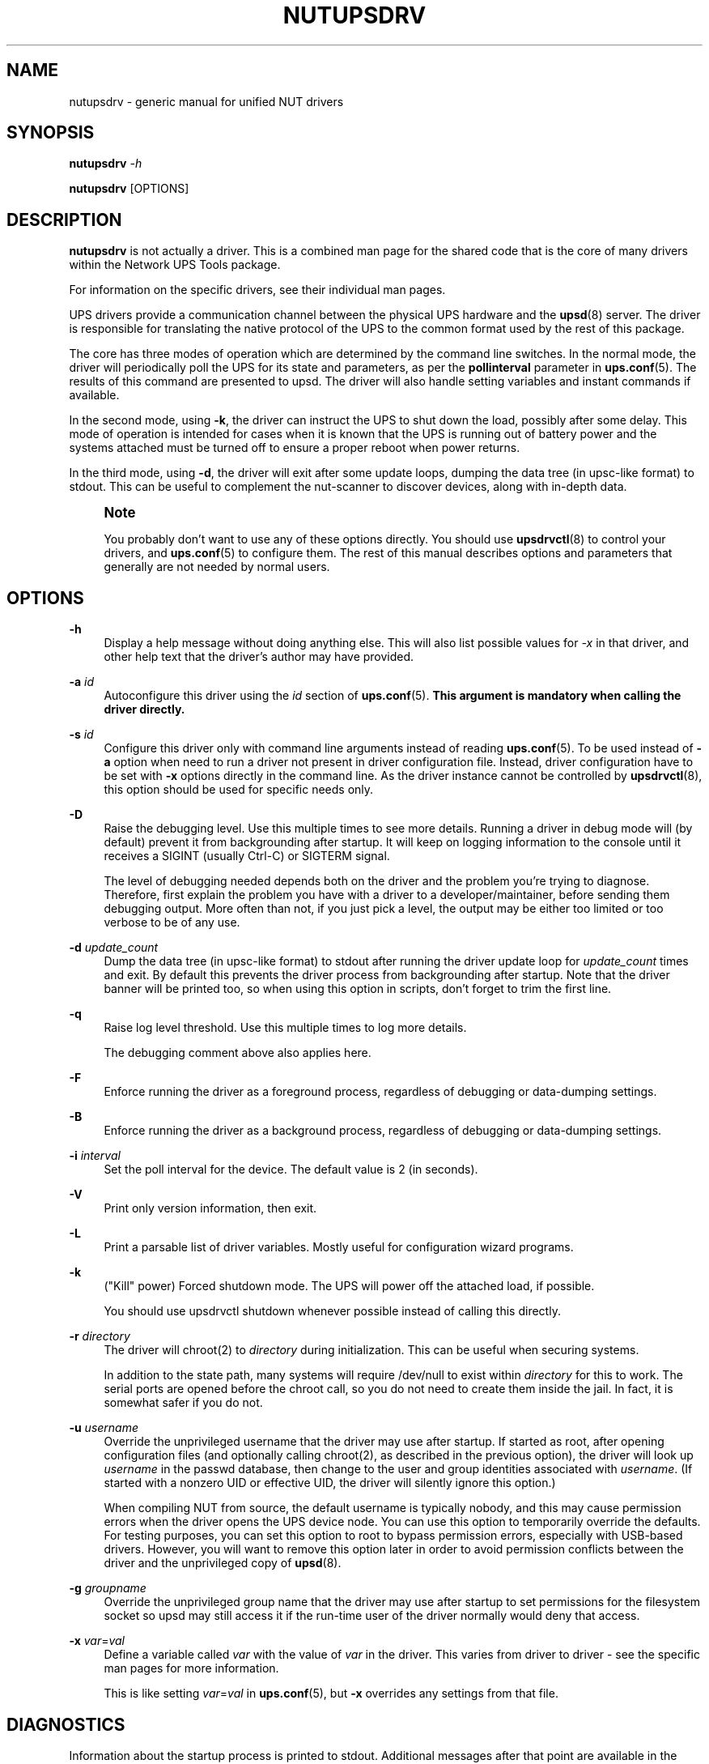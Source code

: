 '\" t
.\"     Title: nutupsdrv
.\"    Author: [FIXME: author] [see http://www.docbook.org/tdg5/en/html/author]
.\" Generator: DocBook XSL Stylesheets vsnapshot <http://docbook.sf.net/>
.\"      Date: 04/26/2022
.\"    Manual: NUT Manual
.\"    Source: Network UPS Tools 2.8.0
.\"  Language: English
.\"
.TH "NUTUPSDRV" "8" "04/26/2022" "Network UPS Tools 2\&.8\&.0" "NUT Manual"
.\" -----------------------------------------------------------------
.\" * Define some portability stuff
.\" -----------------------------------------------------------------
.\" ~~~~~~~~~~~~~~~~~~~~~~~~~~~~~~~~~~~~~~~~~~~~~~~~~~~~~~~~~~~~~~~~~
.\" http://bugs.debian.org/507673
.\" http://lists.gnu.org/archive/html/groff/2009-02/msg00013.html
.\" ~~~~~~~~~~~~~~~~~~~~~~~~~~~~~~~~~~~~~~~~~~~~~~~~~~~~~~~~~~~~~~~~~
.ie \n(.g .ds Aq \(aq
.el       .ds Aq '
.\" -----------------------------------------------------------------
.\" * set default formatting
.\" -----------------------------------------------------------------
.\" disable hyphenation
.nh
.\" disable justification (adjust text to left margin only)
.ad l
.\" -----------------------------------------------------------------
.\" * MAIN CONTENT STARTS HERE *
.\" -----------------------------------------------------------------
.SH "NAME"
nutupsdrv \- generic manual for unified NUT drivers
.SH "SYNOPSIS"
.sp
\fBnutupsdrv\fR \fI\-h\fR
.sp
\fBnutupsdrv\fR [OPTIONS]
.SH "DESCRIPTION"
.sp
\fBnutupsdrv\fR is not actually a driver\&. This is a combined man page for the shared code that is the core of many drivers within the Network UPS Tools package\&.
.sp
For information on the specific drivers, see their individual man pages\&.
.sp
UPS drivers provide a communication channel between the physical UPS hardware and the \fBupsd\fR(8) server\&. The driver is responsible for translating the native protocol of the UPS to the common format used by the rest of this package\&.
.sp
The core has three modes of operation which are determined by the command line switches\&. In the normal mode, the driver will periodically poll the UPS for its state and parameters, as per the \fBpollinterval\fR parameter in \fBups.conf\fR(5)\&. The results of this command are presented to upsd\&. The driver will also handle setting variables and instant commands if available\&.
.sp
In the second mode, using \fB\-k\fR, the driver can instruct the UPS to shut down the load, possibly after some delay\&. This mode of operation is intended for cases when it is known that the UPS is running out of battery power and the systems attached must be turned off to ensure a proper reboot when power returns\&.
.sp
In the third mode, using \fB\-d\fR, the driver will exit after some update loops, dumping the data tree (in upsc\-like format) to stdout\&. This can be useful to complement the nut\-scanner to discover devices, along with in\-depth data\&.
.if n \{\
.sp
.\}
.RS 4
.it 1 an-trap
.nr an-no-space-flag 1
.nr an-break-flag 1
.br
.ps +1
\fBNote\fR
.ps -1
.br
.sp
You probably don\(cqt want to use any of these options directly\&. You should use \fBupsdrvctl\fR(8) to control your drivers, and \fBups.conf\fR(5) to configure them\&. The rest of this manual describes options and parameters that generally are not needed by normal users\&.
.sp .5v
.RE
.SH "OPTIONS"
.PP
\fB\-h\fR
.RS 4
Display a help message without doing anything else\&. This will also list possible values for
\fI\-x\fR
in that driver, and other help text that the driver\(cqs author may have provided\&.
.RE
.PP
\fB\-a\fR \fIid\fR
.RS 4
Autoconfigure this driver using the
\fIid\fR
section of
\fBups.conf\fR(5)\&.
\fBThis argument is mandatory when calling the driver directly\&.\fR
.RE
.PP
\fB\-s\fR \fIid\fR
.RS 4
Configure this driver only with command line arguments instead of reading
\fBups.conf\fR(5)\&. To be used instead of
\fB\-a\fR
option when need to run a driver not present in driver configuration file\&. Instead, driver configuration have to be set with
\fB\-x\fR
options directly in the command line\&. As the driver instance cannot be controlled by
\fBupsdrvctl\fR(8), this option should be used for specific needs only\&.
.RE
.PP
\fB\-D\fR
.RS 4
Raise the debugging level\&. Use this multiple times to see more details\&. Running a driver in debug mode will (by default) prevent it from backgrounding after startup\&. It will keep on logging information to the console until it receives a SIGINT (usually Ctrl\-C) or SIGTERM signal\&.
.sp
The level of debugging needed depends both on the driver and the problem you\(cqre trying to diagnose\&. Therefore, first explain the problem you have with a driver to a developer/maintainer, before sending them debugging output\&. More often than not, if you just pick a level, the output may be either too limited or too verbose to be of any use\&.
.RE
.PP
\fB\-d\fR \fIupdate_count\fR
.RS 4
Dump the data tree (in upsc\-like format) to stdout after running the driver update loop for
\fIupdate_count\fR
times and exit\&. By default this prevents the driver process from backgrounding after startup\&. Note that the driver banner will be printed too, so when using this option in scripts, don\(cqt forget to trim the first line\&.
.RE
.PP
\fB\-q\fR
.RS 4
Raise log level threshold\&. Use this multiple times to log more details\&.
.sp
The debugging comment above also applies here\&.
.RE
.PP
\fB\-F\fR
.RS 4
Enforce running the driver as a foreground process, regardless of debugging or data\-dumping settings\&.
.RE
.PP
\fB\-B\fR
.RS 4
Enforce running the driver as a background process, regardless of debugging or data\-dumping settings\&.
.RE
.PP
\fB\-i\fR \fIinterval\fR
.RS 4
Set the poll interval for the device\&. The default value is 2 (in seconds)\&.
.RE
.PP
\fB\-V\fR
.RS 4
Print only version information, then exit\&.
.RE
.PP
\fB\-L\fR
.RS 4
Print a parsable list of driver variables\&. Mostly useful for configuration wizard programs\&.
.RE
.PP
\fB\-k\fR
.RS 4
("Kill" power) Forced shutdown mode\&. The UPS will power off the attached load, if possible\&.
.sp
You should use
upsdrvctl shutdown
whenever possible instead of calling this directly\&.
.RE
.PP
\fB\-r\fR \fIdirectory\fR
.RS 4
The driver will chroot(2) to
\fIdirectory\fR
during initialization\&. This can be useful when securing systems\&.
.sp
In addition to the state path, many systems will require /dev/null to exist within
\fIdirectory\fR
for this to work\&. The serial ports are opened before the chroot call, so you do not need to create them inside the jail\&. In fact, it is somewhat safer if you do not\&.
.RE
.PP
\fB\-u\fR \fIusername\fR
.RS 4
Override the unprivileged username that the driver may use after startup\&. If started as root, after opening configuration files (and optionally calling chroot(2), as described in the previous option), the driver will look up
\fIusername\fR
in the
passwd
database, then change to the user and group identities associated with
\fIusername\fR\&. (If started with a nonzero UID or effective UID, the driver will silently ignore this option\&.)
.sp
When compiling NUT from source, the default username is typically
nobody, and this may cause permission errors when the driver opens the UPS device node\&. You can use this option to temporarily override the defaults\&. For testing purposes, you can set this option to
root
to bypass permission errors, especially with USB\-based drivers\&. However, you will want to remove this option later in order to avoid permission conflicts between the driver and the unprivileged copy of
\fBupsd\fR(8)\&.
.RE
.PP
\fB\-g\fR \fIgroupname\fR
.RS 4
Override the unprivileged group name that the driver may use after startup to set permissions for the filesystem socket so
upsd
may still access it if the run\-time
user
of the driver normally would deny that access\&.
.RE
.PP
\fB\-x\fR \fIvar\fR=\fIval\fR
.RS 4
Define a variable called
\fIvar\fR
with the value of
\fIvar\fR
in the driver\&. This varies from driver to driver \- see the specific man pages for more information\&.
.sp
This is like setting
\fIvar\fR=\fIval\fR
in
\fBups.conf\fR(5), but
\fB\-x\fR
overrides any settings from that file\&.
.RE
.SH "DIAGNOSTICS"
.sp
Information about the startup process is printed to stdout\&. Additional messages after that point are available in the syslog\&. After \fBupsd\fR(8) starts, the UPS clients such as \fBupsc\fR(8) can be used to query the status of an UPS\&.
.SH "PROGRAM CONTROL"
.sp
You should always use \fBupsdrvctl\fR(8) to control the drivers\&. While drivers can be started by hand for testing purposes, it is not recommended for production use\&.
.SH "FILES"
.PP
ups\&.conf
.RS 4
Required configuration file\&. This contains all details on which drivers to start and where the hardware is attached\&.
.RE
.SH "ENVIRONMENT VARIABLES"
.sp
\fBNUT_CONFPATH\fR is the path name of the directory that contains upsd\&.conf and other configuration files\&. If this variable is not set, \fBupsd\fR uses a built\-in default, which is often /usr/local/ups/etc\&.
.sp
\fBNUT_STATEPATH\fR is the path name of the directory in which \fBupsd\fR keeps state information\&. If this variable is not set, \fBupsd\fR uses a built\-in default, which is often /var/state/ups\&. The \fBSTATEPATH\fR directive in \fBupsd.conf\fR(5) overrides this variable\&.
.sp
\fBNUT_ALTPIDPATH\fR is the path name of the directory in which \fBupsd\fR and drivers store \&.pid files\&. If this variable is not set, \fBupsd\fR and drivers use either \fBNUT_STATEPATH\fR if set, or ALTPIDPATH if set, or otherwise the built\-in default \fBSTATEPATH\fR\&.
.SH "BUGS"
.sp
Some of the drivers may have bugs\&. See their manuals for more information\&.
.SH "SEE ALSO"
.SS "Server:"
.sp
.RS 4
.ie n \{\
\h'-04'\(bu\h'+03'\c
.\}
.el \{\
.sp -1
.IP \(bu 2.3
.\}
\fBupsd\fR(8)
.RE
.SS "Clients:"
.sp
.RS 4
.ie n \{\
\h'-04'\(bu\h'+03'\c
.\}
.el \{\
.sp -1
.IP \(bu 2.3
.\}
\fBupsc\fR(8)
.RE
.sp
.RS 4
.ie n \{\
\h'-04'\(bu\h'+03'\c
.\}
.el \{\
.sp -1
.IP \(bu 2.3
.\}
\fBupscmd\fR(8)
.RE
.sp
.RS 4
.ie n \{\
\h'-04'\(bu\h'+03'\c
.\}
.el \{\
.sp -1
.IP \(bu 2.3
.\}
\fBupsrw\fR(8)
.RE
.sp
.RS 4
.ie n \{\
\h'-04'\(bu\h'+03'\c
.\}
.el \{\
.sp -1
.IP \(bu 2.3
.\}
\fBupslog\fR(8)
.RE
.sp
.RS 4
.ie n \{\
\h'-04'\(bu\h'+03'\c
.\}
.el \{\
.sp -1
.IP \(bu 2.3
.\}
\fBupsmon\fR(8)
.RE
.SS "CGI programs:"
.sp
.RS 4
.ie n \{\
\h'-04'\(bu\h'+03'\c
.\}
.el \{\
.sp -1
.IP \(bu 2.3
.\}
\fBupsset.cgi\fR(8)
.RE
.sp
.RS 4
.ie n \{\
\h'-04'\(bu\h'+03'\c
.\}
.el \{\
.sp -1
.IP \(bu 2.3
.\}
\fBupsstats.cgi\fR(8)
.RE
.sp
.RS 4
.ie n \{\
\h'-04'\(bu\h'+03'\c
.\}
.el \{\
.sp -1
.IP \(bu 2.3
.\}
\fBupsimage.cgi\fR(8)
.RE
.SS "Driver control:"
.sp
.RS 4
.ie n \{\
\h'-04'\(bu\h'+03'\c
.\}
.el \{\
.sp -1
.IP \(bu 2.3
.\}
\fBnut-driver-enumerator\fR(8)
.RE
.sp
.RS 4
.ie n \{\
\h'-04'\(bu\h'+03'\c
.\}
.el \{\
.sp -1
.IP \(bu 2.3
.\}
\fBupsdrvctl\fR(8)
.RE
.sp
.RS 4
.ie n \{\
\h'-04'\(bu\h'+03'\c
.\}
.el \{\
.sp -1
.IP \(bu 2.3
.\}
\fBupsdrvsvcctl\fR(8)
.RE
.SS "Drivers:"
.sp
.RS 4
.ie n \{\
\h'-04'\(bu\h'+03'\c
.\}
.el \{\
.sp -1
.IP \(bu 2.3
.\}
\fBadelsystem_cbi\fR(8)
.RE
.sp
.RS 4
.ie n \{\
\h'-04'\(bu\h'+03'\c
.\}
.el \{\
.sp -1
.IP \(bu 2.3
.\}
\fBal175\fR(8)
.RE
.sp
.RS 4
.ie n \{\
\h'-04'\(bu\h'+03'\c
.\}
.el \{\
.sp -1
.IP \(bu 2.3
.\}
\fBapcsmart-old\fR(8)
.RE
.sp
.RS 4
.ie n \{\
\h'-04'\(bu\h'+03'\c
.\}
.el \{\
.sp -1
.IP \(bu 2.3
.\}
\fBapcsmart\fR(8)
.RE
.sp
.RS 4
.ie n \{\
\h'-04'\(bu\h'+03'\c
.\}
.el \{\
.sp -1
.IP \(bu 2.3
.\}
\fBapcupsd-ups\fR(8)
.RE
.sp
.RS 4
.ie n \{\
\h'-04'\(bu\h'+03'\c
.\}
.el \{\
.sp -1
.IP \(bu 2.3
.\}
\fBasem\fR(8)
.RE
.sp
.RS 4
.ie n \{\
\h'-04'\(bu\h'+03'\c
.\}
.el \{\
.sp -1
.IP \(bu 2.3
.\}
\fBbcmxcp\fR(8)
.RE
.sp
.RS 4
.ie n \{\
\h'-04'\(bu\h'+03'\c
.\}
.el \{\
.sp -1
.IP \(bu 2.3
.\}
\fBbcmxcp_usb\fR(8)
.RE
.sp
.RS 4
.ie n \{\
\h'-04'\(bu\h'+03'\c
.\}
.el \{\
.sp -1
.IP \(bu 2.3
.\}
\fBbelkin\fR(8)
.RE
.sp
.RS 4
.ie n \{\
\h'-04'\(bu\h'+03'\c
.\}
.el \{\
.sp -1
.IP \(bu 2.3
.\}
\fBbelkinunv\fR(8)
.RE
.sp
.RS 4
.ie n \{\
\h'-04'\(bu\h'+03'\c
.\}
.el \{\
.sp -1
.IP \(bu 2.3
.\}
\fBbestfcom\fR(8)
.RE
.sp
.RS 4
.ie n \{\
\h'-04'\(bu\h'+03'\c
.\}
.el \{\
.sp -1
.IP \(bu 2.3
.\}
\fBbestfortress\fR(8)
.RE
.sp
.RS 4
.ie n \{\
\h'-04'\(bu\h'+03'\c
.\}
.el \{\
.sp -1
.IP \(bu 2.3
.\}
\fBbestuferrups\fR(8)
.RE
.sp
.RS 4
.ie n \{\
\h'-04'\(bu\h'+03'\c
.\}
.el \{\
.sp -1
.IP \(bu 2.3
.\}
\fBbestups\fR(8)
.RE
.sp
.RS 4
.ie n \{\
\h'-04'\(bu\h'+03'\c
.\}
.el \{\
.sp -1
.IP \(bu 2.3
.\}
\fBblazer-common\fR(8)
.RE
.sp
.RS 4
.ie n \{\
\h'-04'\(bu\h'+03'\c
.\}
.el \{\
.sp -1
.IP \(bu 2.3
.\}
\fBblazer_ser\fR(8)
.RE
.sp
.RS 4
.ie n \{\
\h'-04'\(bu\h'+03'\c
.\}
.el \{\
.sp -1
.IP \(bu 2.3
.\}
\fBblazer_usb\fR(8)
.RE
.sp
.RS 4
.ie n \{\
\h'-04'\(bu\h'+03'\c
.\}
.el \{\
.sp -1
.IP \(bu 2.3
.\}
\fBclone\fR(8)
.RE
.sp
.RS 4
.ie n \{\
\h'-04'\(bu\h'+03'\c
.\}
.el \{\
.sp -1
.IP \(bu 2.3
.\}
\fBdummy-ups\fR(8)
.RE
.sp
.RS 4
.ie n \{\
\h'-04'\(bu\h'+03'\c
.\}
.el \{\
.sp -1
.IP \(bu 2.3
.\}
\fBetapro\fR(8)
.RE
.sp
.RS 4
.ie n \{\
\h'-04'\(bu\h'+03'\c
.\}
.el \{\
.sp -1
.IP \(bu 2.3
.\}
\fBeverups\fR(8)
.RE
.sp
.RS 4
.ie n \{\
\h'-04'\(bu\h'+03'\c
.\}
.el \{\
.sp -1
.IP \(bu 2.3
.\}
\fBgamatronic\fR(8)
.RE
.sp
.RS 4
.ie n \{\
\h'-04'\(bu\h'+03'\c
.\}
.el \{\
.sp -1
.IP \(bu 2.3
.\}
\fBgeneric_modbus\fR(8)
.RE
.sp
.RS 4
.ie n \{\
\h'-04'\(bu\h'+03'\c
.\}
.el \{\
.sp -1
.IP \(bu 2.3
.\}
\fBgenericups\fR(8)
.RE
.sp
.RS 4
.ie n \{\
\h'-04'\(bu\h'+03'\c
.\}
.el \{\
.sp -1
.IP \(bu 2.3
.\}
\fBhuawei-ups2000\fR(8)
.RE
.sp
.RS 4
.ie n \{\
\h'-04'\(bu\h'+03'\c
.\}
.el \{\
.sp -1
.IP \(bu 2.3
.\}
\fBisbmex\fR(8)
.RE
.sp
.RS 4
.ie n \{\
\h'-04'\(bu\h'+03'\c
.\}
.el \{\
.sp -1
.IP \(bu 2.3
.\}
\fBivtscd\fR(8)
.RE
.sp
.RS 4
.ie n \{\
\h'-04'\(bu\h'+03'\c
.\}
.el \{\
.sp -1
.IP \(bu 2.3
.\}
\fBliebert-esp2\fR(8)
.RE
.sp
.RS 4
.ie n \{\
\h'-04'\(bu\h'+03'\c
.\}
.el \{\
.sp -1
.IP \(bu 2.3
.\}
\fBliebert\fR(8)
.RE
.sp
.RS 4
.ie n \{\
\h'-04'\(bu\h'+03'\c
.\}
.el \{\
.sp -1
.IP \(bu 2.3
.\}
\fBmacosx-ups\fR(8)
.RE
.sp
.RS 4
.ie n \{\
\h'-04'\(bu\h'+03'\c
.\}
.el \{\
.sp -1
.IP \(bu 2.3
.\}
\fBmasterguard\fR(8)
.RE
.sp
.RS 4
.ie n \{\
\h'-04'\(bu\h'+03'\c
.\}
.el \{\
.sp -1
.IP \(bu 2.3
.\}
\fBmetasys\fR(8)
.RE
.sp
.RS 4
.ie n \{\
\h'-04'\(bu\h'+03'\c
.\}
.el \{\
.sp -1
.IP \(bu 2.3
.\}
\fBmge-shut\fR(8)
.RE
.sp
.RS 4
.ie n \{\
\h'-04'\(bu\h'+03'\c
.\}
.el \{\
.sp -1
.IP \(bu 2.3
.\}
\fBmge-utalk\fR(8)
.RE
.sp
.RS 4
.ie n \{\
\h'-04'\(bu\h'+03'\c
.\}
.el \{\
.sp -1
.IP \(bu 2.3
.\}
\fBmicrodowell\fR(8)
.RE
.sp
.RS 4
.ie n \{\
\h'-04'\(bu\h'+03'\c
.\}
.el \{\
.sp -1
.IP \(bu 2.3
.\}
\fBmicrosol-apc\fR(8)
.RE
.sp
.RS 4
.ie n \{\
\h'-04'\(bu\h'+03'\c
.\}
.el \{\
.sp -1
.IP \(bu 2.3
.\}
\fBnetxml-ups\fR(8)
.RE
.sp
.RS 4
.ie n \{\
\h'-04'\(bu\h'+03'\c
.\}
.el \{\
.sp -1
.IP \(bu 2.3
.\}
\fBnut-ipmipsu\fR(8)
.RE
.sp
.RS 4
.ie n \{\
\h'-04'\(bu\h'+03'\c
.\}
.el \{\
.sp -1
.IP \(bu 2.3
.\}
\fBnutdrv_atcl_usb\fR(8)
.RE
.sp
.RS 4
.ie n \{\
\h'-04'\(bu\h'+03'\c
.\}
.el \{\
.sp -1
.IP \(bu 2.3
.\}
\fBnutdrv_qx\fR(8)
.RE
.sp
.RS 4
.ie n \{\
\h'-04'\(bu\h'+03'\c
.\}
.el \{\
.sp -1
.IP \(bu 2.3
.\}
\fBnutdrv_siemens_sitop\fR(8)
.RE
.sp
.RS 4
.ie n \{\
\h'-04'\(bu\h'+03'\c
.\}
.el \{\
.sp -1
.IP \(bu 2.3
.\}
\fBoneac\fR(8)
.RE
.sp
.RS 4
.ie n \{\
\h'-04'\(bu\h'+03'\c
.\}
.el \{\
.sp -1
.IP \(bu 2.3
.\}
\fBoptiups\fR(8)
.RE
.sp
.RS 4
.ie n \{\
\h'-04'\(bu\h'+03'\c
.\}
.el \{\
.sp -1
.IP \(bu 2.3
.\}
\fBphoenixcontact_modbus\fR(8)
.RE
.sp
.RS 4
.ie n \{\
\h'-04'\(bu\h'+03'\c
.\}
.el \{\
.sp -1
.IP \(bu 2.3
.\}
\fBpijuice\fR(8)
.RE
.sp
.RS 4
.ie n \{\
\h'-04'\(bu\h'+03'\c
.\}
.el \{\
.sp -1
.IP \(bu 2.3
.\}
\fBpowercom\fR(8)
.RE
.sp
.RS 4
.ie n \{\
\h'-04'\(bu\h'+03'\c
.\}
.el \{\
.sp -1
.IP \(bu 2.3
.\}
\fBpowerman-pdu\fR(8)
.RE
.sp
.RS 4
.ie n \{\
\h'-04'\(bu\h'+03'\c
.\}
.el \{\
.sp -1
.IP \(bu 2.3
.\}
\fBpowerpanel\fR(8)
.RE
.sp
.RS 4
.ie n \{\
\h'-04'\(bu\h'+03'\c
.\}
.el \{\
.sp -1
.IP \(bu 2.3
.\}
\fBrhino\fR(8)
.RE
.sp
.RS 4
.ie n \{\
\h'-04'\(bu\h'+03'\c
.\}
.el \{\
.sp -1
.IP \(bu 2.3
.\}
\fBrichcomm_usb\fR(8)
.RE
.sp
.RS 4
.ie n \{\
\h'-04'\(bu\h'+03'\c
.\}
.el \{\
.sp -1
.IP \(bu 2.3
.\}
\fBriello_ser\fR(8)
.RE
.sp
.RS 4
.ie n \{\
\h'-04'\(bu\h'+03'\c
.\}
.el \{\
.sp -1
.IP \(bu 2.3
.\}
\fBriello_usb\fR(8)
.RE
.sp
.RS 4
.ie n \{\
\h'-04'\(bu\h'+03'\c
.\}
.el \{\
.sp -1
.IP \(bu 2.3
.\}
\fBsafenet\fR(8)
.RE
.sp
.RS 4
.ie n \{\
\h'-04'\(bu\h'+03'\c
.\}
.el \{\
.sp -1
.IP \(bu 2.3
.\}
\fBsnmp-ups\fR(8)
.RE
.sp
.RS 4
.ie n \{\
\h'-04'\(bu\h'+03'\c
.\}
.el \{\
.sp -1
.IP \(bu 2.3
.\}
\fBsocomec_jbus\fR(8)
.RE
.sp
.RS 4
.ie n \{\
\h'-04'\(bu\h'+03'\c
.\}
.el \{\
.sp -1
.IP \(bu 2.3
.\}
\fBsolis\fR(8)
.RE
.sp
.RS 4
.ie n \{\
\h'-04'\(bu\h'+03'\c
.\}
.el \{\
.sp -1
.IP \(bu 2.3
.\}
\fBtripplite\fR(8)
.RE
.sp
.RS 4
.ie n \{\
\h'-04'\(bu\h'+03'\c
.\}
.el \{\
.sp -1
.IP \(bu 2.3
.\}
\fBtripplite_usb\fR(8)
.RE
.sp
.RS 4
.ie n \{\
\h'-04'\(bu\h'+03'\c
.\}
.el \{\
.sp -1
.IP \(bu 2.3
.\}
\fBtripplitesu\fR(8)
.RE
.sp
.RS 4
.ie n \{\
\h'-04'\(bu\h'+03'\c
.\}
.el \{\
.sp -1
.IP \(bu 2.3
.\}
\fBupscode2\fR(8)
.RE
.sp
.RS 4
.ie n \{\
\h'-04'\(bu\h'+03'\c
.\}
.el \{\
.sp -1
.IP \(bu 2.3
.\}
\fBusbhid-ups\fR(8)
.RE
.sp
.RS 4
.ie n \{\
\h'-04'\(bu\h'+03'\c
.\}
.el \{\
.sp -1
.IP \(bu 2.3
.\}
\fBvictronups\fR(8)
.RE
.SS "Internet resources:"
.sp
The NUT (Network UPS Tools) home page: http://www\&.networkupstools\&.org/
